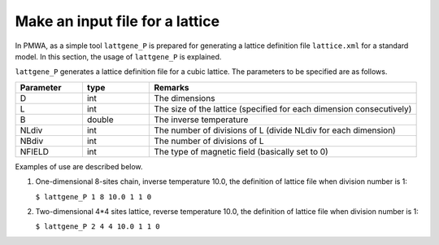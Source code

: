 .. -*- coding: utf-8 -*-
.. highlight:: none

Make an input file for a lattice
==================================

In PMWA, as a simple tool ``lattgene_P`` is prepared for generating a lattice definition file ``lattice.xml`` for a standard model. In this section, the usage of 
``lattgene_P`` is explained.

``lattgene_P`` generates a lattice definition file for a cubic lattice.
The parameters to be specified are as follows.

.. csv-table::
     :header-rows: 1
     :widths: 1,1,4

     Parameter, type, Remarks
     D, int, The dimensions
     L, int, The size of the lattice (specified for each dimension consecutively)
     B, double, The inverse temperature
     NLdiv, int, The number of divisions of L (divide NLdiv for each dimension)
     NBdiv, int, The number of divisions of L
     NFIELD, int, The type of magnetic field (basically set to 0)


Examples of use are described below.

1. One-dimensional 8-sites chain, inverse temperature 10.0, the definition of lattice file when division number is 1:

   ``$ lattgene_P 1 8 10.0 1 1 0``

2. Two-dimensional 4*4 sites lattice, reverse temperature 10.0, the definition of lattice file when division number is 1:

   ``$ lattgene_P 2 4 4 10.0 1 1 0``

